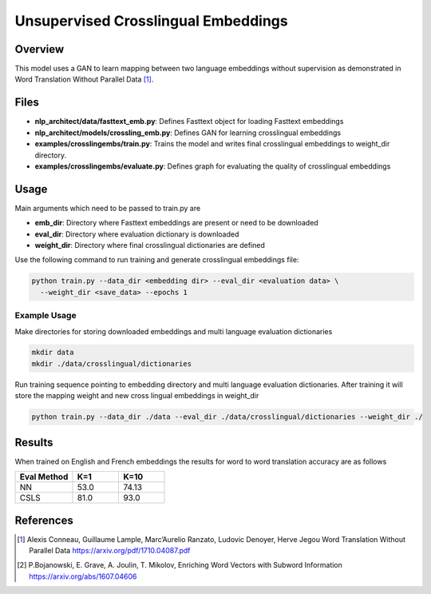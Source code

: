 Unsupervised Crosslingual Embeddings
####################################

Overview
========
This model uses a GAN to learn mapping between two language embeddings without supervision as demonstrated in Word Translation Without Parallel Data [1]_.

.. image:: ../assets/w2w.png


Files
=====
- **nlp_architect/data/fasttext_emb.py**: Defines Fasttext object for loading Fasttext embeddings
- **nlp_architect/models/crossling_emb.py**: Defines GAN for learning crosslingual embeddings
- **examples/crosslingembs/train.py**: Trains the model and writes final crosslingual embeddings to weight_dir directory.
- **examples/crosslingembs/evaluate.py**: Defines graph for evaluating the quality of crosslingual embeddings

Usage
=====
Main arguments which need to be passed to train.py are

- **emb_dir**: Directory where Fasttext embeddings are present or need to be downloaded
- **eval_dir**: Directory where evaluation dictionary is downloaded
- **weight_dir**: Directory where final crosslingual dictionaries are defined

Use the following command to run training and generate crosslingual embeddings file:

.. code:: python

  python train.py --data_dir <embedding dir> --eval_dir <evaluation data> \
    --weight_dir <save_data> --epochs 1

Example Usage
---------------

Make directories for storing downloaded embeddings and multi language evaluation dictionaries

.. code:: bash

  mkdir data
  mkdir ./data/crosslingual/dictionaries

Run training sequence pointing to embedding directory and multi language evaluation dictionaries. After training it will store the mapping weight and new cross lingual embeddings in weight_dir

.. code:: python

  python train.py --data_dir ./data --eval_dir ./data/crosslingual/dictionaries --weight_dir ./

Results
=======

When trained on English and French embeddings the results for word to word translation accuracy are as follows

.. csv-table::
  :header: "Eval Method ",K=1, K=10
  :widths: 25, 20, 20
  :escape: ~

  NN,53.0,74.13
  CSLS,81.0, "93.0 "


References
==========
.. [1] Alexis Conneau, Guillaume Lample, Marc’Aurelio Ranzato, Ludovic Denoyer, Herve Jegou Word Translation Without Parallel Data https://arxiv.org/pdf/1710.04087.pdf
.. [2] P.Bojanowski, E. Grave, A. Joulin, T. Mikolov, Enriching Word Vectors with Subword Information https://arxiv.org/abs/1607.04606

